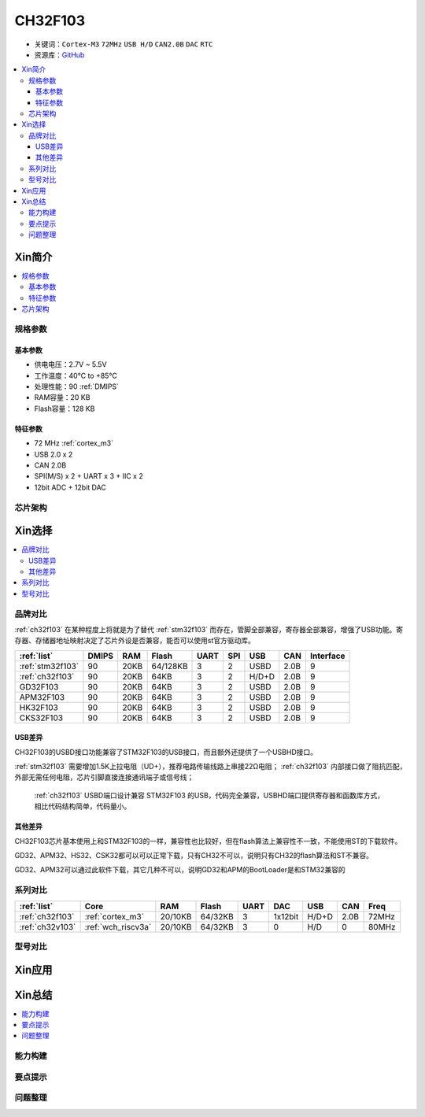 
.. _ch32f103:

CH32F103
============

* 关键词：``Cortex-M3`` ``72MHz`` ``USB H/D`` ``CAN2.0B`` ``DAC`` ``RTC``
* 资源库：`GitHub <https://github.com/SoCXin/CH32F103>`_

.. contents::
    :local:

Xin简介
-----------

.. image:: ./images/CH32F103.png
    :target: http://www.wch.cn/products/CH32F103.html

.. contents::
    :local:

规格参数
~~~~~~~~~~~

基本参数
^^^^^^^^^^^

* 供电电压：2.7V ~ 5.5V
* 工作温度：40°C to +85°C
* 处理性能：90 :ref:`DMIPS`
* RAM容量：20 KB
* Flash容量：128 KB

特征参数
^^^^^^^^^^^

* 72 MHz :ref:`cortex_m3`
* USB 2.0 x 2
* CAN 2.0B
* SPI(M/S) x 2 + UART x 3 + IIC x 2
* 12bit ADC + 12bit DAC


芯片架构
~~~~~~~~~~~~

.. image:: ./images/CH32F103s.png
    :target: http://www.wch.cn/products/CH32F103.html



Xin选择
-----------

.. contents::
    :local:

品牌对比
~~~~~~~~~~

:ref:`ch32f103` 在某种程度上将就是为了替代 :ref:`stm32f103` 而存在，管脚全部兼容，寄存器全部兼容，增强了USB功能。寄存器、存储器地址映射决定了芯片外设是否兼容，能否可以使用st官方驱动库。

.. list-table::
    :header-rows:  1

    * - :ref:`list`
      - DMIPS
      - RAM
      - Flash
      - UART
      - SPI
      - USB
      - CAN
      - Interface
    * - :ref:`stm32f103`
      - 90
      - 20KB
      - 64/128KB
      - 3
      - 2
      - USBD
      - 2.0B
      - 9
    * - :ref:`ch32f103`
      - 90
      - 20KB
      - 64KB
      - 3
      - 2
      - H/D+D
      - 2.0B
      - 9
    * - GD32F103
      - 90
      - 20KB
      - 64KB
      - 3
      - 2
      - USBD
      - 2.0B
      - 9
    * - APM32F103
      - 90
      - 20KB
      - 64KB
      - 3
      - 2
      - USBD
      - 2.0B
      - 9
    * - HK32F103
      - 90
      - 20KB
      - 64KB
      - 3
      - 2
      - USBD
      - 2.0B
      - 9
    * - CKS32F103
      - 90
      - 20KB
      - 64KB
      - 3
      - 2
      - USBD
      - 2.0B
      - 9


USB差异
^^^^^^^^^^

CH32F103的USBD接口功能兼容了STM32F103的USB接口，而且额外还提供了一个USBHD接口。

:ref:`stm32f103` 需要增加1.5K上拉电阻（UD+），推荐电路传输线路上串接22Ω电阻； :ref:`ch32f103` 内部接口做了阻抗匹配，外部无需任何电阻，芯片引脚直接连接通讯端子或信号线；

 :ref:`ch32f103` USBD端口设计兼容 STM32F103 的USB，代码完全兼容，USBHD端口提供寄存器和函数库方式，相比代码结构简单，代码量小。

其他差异
^^^^^^^^^^

CH32F103芯片基本使用上和STM32F103的一样，兼容性也比较好，但在flash算法上兼容性不一致，不能使用ST的下载软件。

GD32、APM32、HS32、CSK32都可以可以正常下载，只有CH32不可以，说明只有CH32的flash算法和ST不兼容。

GD32、APM32可以通过此软件下载，其它几种不可以，说明GD32和APM的BootLoader是和STM32兼容的

系列对比
~~~~~~~~~~

.. list-table::
    :header-rows:  1

    * - :ref:`list`
      - Core
      - RAM
      - Flash
      - UART
      - DAC
      - USB
      - CAN
      - Freq
    * - :ref:`ch32f103`
      - :ref:`cortex_m3`
      - 20/10KB
      - 64/32KB
      - 3
      - 1x12bit
      - H/D+D
      - 2.0B
      - 72MHz
    * - :ref:`ch32v103`
      - :ref:`wch_riscv3a`
      - 20/10KB
      - 64/32KB
      - 3
      - 0
      - H/D
      - 0
      - 80MHz

型号对比
~~~~~~~~~~

.. image:: ./images/CH32F103l.png
    :target: http://www.wch.cn/products/CH32F103.html



Xin应用
-----------

.. contents::
    :local:




Xin总结
--------------

.. contents::
    :local:

能力构建
~~~~~~~~~~~~~

要点提示
~~~~~~~~~~~~~

问题整理
~~~~~~~~~~~~~

